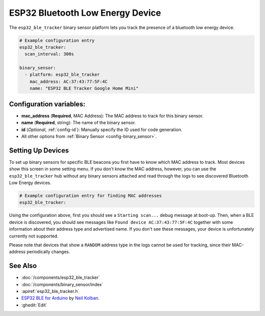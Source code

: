 ESP32 Bluetooth Low Energy Device
=================================

.. seo::
    :description: Instructions for setting up BLE binary sensors for the ESP32.
    :image: bluetooth.png

The ``esp32_ble_tracker`` binary sensor platform lets you track the presence of a
bluetooth low energy device.

.. figure:: images/esp32_ble-ui.png
    :align: center
    :width: 80.0%

.. code-block:: yaml

    # Example configuration entry
    esp32_ble_tracker:
      scan_interval: 300s

    binary_sensor:
      - platform: esp32_ble_tracker
        mac_address: AC:37:43:77:5F:4C
        name: "ESP32 BLE Tracker Google Home Mini"

Configuration variables:
------------------------

-  **mac_address** (**Required**, MAC Address): The MAC address to track for this
   binary sensor.
-  **name** (**Required**, string): The name of the binary sensor.
-  **id** (*Optional*, :ref:`config-id`): Manually specify
   the ID used for code generation.
-  All other options from :ref:`Binary Sensor <config-binary_sensor>`.

.. _esp32_ble_tracker-setting_up_devices:

Setting Up Devices
------------------

To set up binary sensors for specific BLE beacons you first have to know which MAC address
to track. Most devices show this screen in some setting menu. If you don't know the MAC address,
however, you can use the ``esp32_ble_tracker`` hub without any binary sensors attached and read through
the logs to see discovered Bluetooth Low Energy devices.

.. code-block:: yaml

    # Example configuration entry for finding MAC addresses
    esp32_ble_tracker:

Using the configuration above, first you should see a ``Starting scan...`` debug message at
boot-up. Then, when a BLE device is discovered, you should see messages like
``Found device AC:37:43:77:5F:4C`` together with some information about their
address type and advertised name. If you don't see these messages, your device is unfortunately
currently not supported.

Please note that devices that show a ``RANDOM`` address type in the logs cannot be used for
tracking, since their MAC-address periodically changes.

See Also
--------

- :doc:`/components/esp32_ble_tracker`
- :doc:`/components/binary_sensor/index`
- :apiref:`esp32_ble_tracker.h`
- `ESP32 BLE for Arduino <https://github.com/nkolban/ESP32_BLE_Arduino>`__ by `Neil Kolban <https://github.com/nkolban>`__.
- :ghedit:`Edit`
